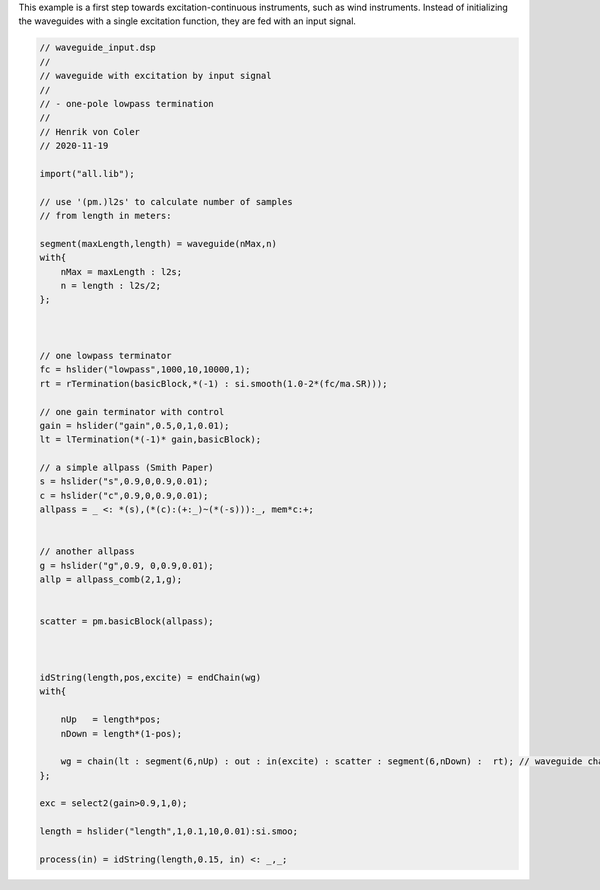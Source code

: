 .. title: Waveguide with Excitation Input
.. slug: faust-waveguide-input
.. date: 2021-06-08 15:32:35 UTC
.. tags:
.. category: faust:physical
.. link:
.. description:
.. type: text
.. priority: 6

This example is a first step towards excitation-continuous instruments, such as wind instruments.
Instead of initializing the waveguides with a single excitation function, they are fed with an input signal.

.. code:: cpp

    // waveguide_input.dsp
    //
    // waveguide with excitation by input signal
    //
    // - one-pole lowpass termination
    //
    // Henrik von Coler
    // 2020-11-19

    import("all.lib");

    // use '(pm.)l2s' to calculate number of samples
    // from length in meters:

    segment(maxLength,length) = waveguide(nMax,n)
    with{
        nMax = maxLength : l2s;
        n = length : l2s/2;
    };



    // one lowpass terminator
    fc = hslider("lowpass",1000,10,10000,1);
    rt = rTermination(basicBlock,*(-1) : si.smooth(1.0-2*(fc/ma.SR)));

    // one gain terminator with control
    gain = hslider("gain",0.5,0,1,0.01);
    lt = lTermination(*(-1)* gain,basicBlock);

    // a simple allpass (Smith Paper)
    s = hslider("s",0.9,0,0.9,0.01);
    c = hslider("c",0.9,0,0.9,0.01);
    allpass = _ <: *(s),(*(c):(+:_)~(*(-s))):_, mem*c:+;


    // another allpass
    g = hslider("g",0.9, 0,0.9,0.01);
    allp = allpass_comb(2,1,g);


    scatter = pm.basicBlock(allpass);



    idString(length,pos,excite) = endChain(wg)
    with{

        nUp   = length*pos;
        nDown = length*(1-pos);

        wg = chain(lt : segment(6,nUp) : out : in(excite) : scatter : segment(6,nDown) :  rt); // waveguide chain
    };

    exc = select2(gain>0.9,1,0);

    length = hslider("length",1,0.1,10,0.01):si.smoo;

    process(in) = idString(length,0.15, in) <: _,_;

